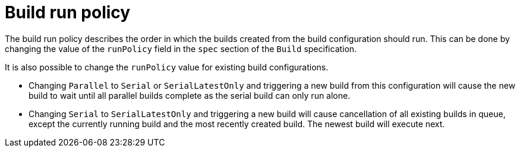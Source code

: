 // Module included in the following assemblies:
//
// * builds/advanced-build-operations.adoc

[id="builds-build-run-policy_{context}"]
= Build run policy

The build run policy describes the order in which the builds created from the build configuration should run. This can be done by changing the value of the `runPolicy` field in the `spec` section of the `Build` specification.

It is also possible to change the `runPolicy` value for existing build configurations.

* Changing `Parallel` to `Serial` or `SerialLatestOnly` and triggering a new build from this configuration will cause the new build to wait until all parallel builds complete as the serial build can only run alone.
* Changing `Serial` to `SerialLatestOnly` and triggering a new build will cause cancellation of all existing builds in queue, except the currently running build and the most recently created build. The newest build will execute next.
